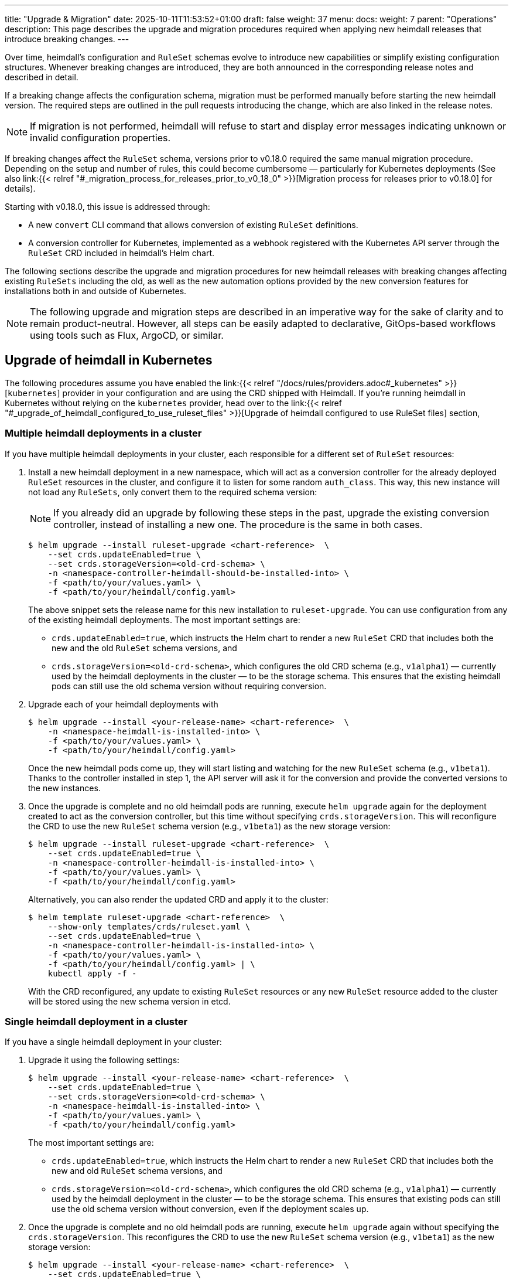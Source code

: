 ---
title: "Upgrade & Migration"
date: 2025-10-11T11:53:52+01:00
draft: false
weight: 37
menu:
  docs:
    weight: 7
    parent: "Operations"
description: This page describes the upgrade and migration procedures required when applying new heimdall releases that introduce breaking changes.
---

:toc:

Over time, heimdall’s configuration and `RuleSet` schemas evolve to introduce new capabilities or simplify existing configuration structures. Whenever breaking changes are introduced, they are both announced in the corresponding release notes and described in detail.

If a breaking change affects the configuration schema, migration must be performed manually before starting the new heimdall version. The required steps are outlined in the pull requests introducing the change, which are also linked in the release notes.

NOTE: If migration is not performed, heimdall will refuse to start and display error messages indicating unknown or invalid configuration properties.

If breaking changes affect the `RuleSet` schema, versions prior to v0.18.0 required the same manual migration procedure. Depending on the setup and number of rules, this could become cumbersome — particularly for Kubernetes deployments (See also  link:{{< relref "#_migration_process_for_releases_prior_to_v0_18_0" >}}[Migration process for releases prior to v0.18.0] for details).

Starting with v0.18.0, this issue is addressed through:

* A new `convert` CLI command that allows conversion of existing `RuleSet` definitions.
* A conversion controller for Kubernetes, implemented as a webhook registered with the Kubernetes API server through the `RuleSet` CRD included in heimdall’s Helm chart.

The following sections describe the upgrade and migration procedures for new heimdall releases with breaking changes affecting existing `RuleSets` including the old, as well as the new automation options provided by the new conversion features for installations both in and outside of Kubernetes.

NOTE: The following upgrade and migration steps are described in an imperative way for the sake of clarity and to remain product-neutral. However, all steps can be easily adapted to declarative, GitOps-based workflows using tools such as Flux, ArgoCD, or similar.

== Upgrade of heimdall in Kubernetes

The following procedures assume you have enabled the link:{{< relref "/docs/rules/providers.adoc#_kubernetes" >}}[`kubernetes`] provider in your configuration and are using the CRD shipped with Heimdall. If you're running heimdall in Kubernetes without relying on the `kubernetes` provider, head over to the link:{{< relref "#_upgrade_of_heimdall_configured_to_use_ruleset_files" >}}[Upgrade of heimdall configured to use RuleSet files] section,

=== Multiple heimdall deployments in a cluster

If you have multiple heimdall deployments in your cluster, each responsible for a different set of `RuleSet` resources:

. Install a new heimdall deployment in a new namespace, which will act as a conversion controller for the already deployed `RuleSet` resources in the cluster, and configure it to listen for some random `auth_class`. This way, this new instance will not load any `RuleSets`, only convert them to the required schema version:
+
NOTE: If you already did an upgrade by following these steps in the past, upgrade the existing conversion controller, instead of installing a new one. The procedure is the same in both cases.
+
[source,bash]
----
$ helm upgrade --install ruleset-upgrade <chart-reference>  \
    --set crds.updateEnabled=true \
    --set crds.storageVersion=<old-crd-schema> \
    -n <namespace-controller-heimdall-should-be-installed-into> \
    -f <path/to/your/values.yaml> \
    -f <path/to/your/heimdall/config.yaml>
----
+
The above snippet sets the release name for this new installation to `ruleset-upgrade`. You can use configuration from any of the existing heimdall deployments. The most important settings are:
+
* `crds.updateEnabled=true`, which instructs the Helm chart to render a new `RuleSet` CRD that includes both the new and the old `RuleSet` schema versions, and
* `crds.storageVersion=<old-crd-schema>`, which configures the old CRD schema (e.g., `v1alpha1`) — currently used by the heimdall deployments in the cluster — to be the storage schema. This ensures that the existing heimdall pods can still use the old schema version without requiring conversion.

. Upgrade each of your heimdall deployments with
+
[source,bash]
----
$ helm upgrade --install <your-release-name> <chart-reference>  \
    -n <namespace-heimdall-is-installed-into> \
    -f <path/to/your/values.yaml> \
    -f <path/to/your/heimdall/config.yaml>
----
+
Once the new heimdall pods come up, they will start listing and watching for the new `RuleSet` schema (e.g., `v1beta1`). Thanks to the controller installed in step 1, the API server will ask it for the conversion and provide the converted versions to the new instances.

. Once the upgrade is complete and no old heimdall pods are running, execute `helm upgrade` again for the deployment created to act as the conversion controller, but this time without specifying `crds.storageVersion`. This will reconfigure the CRD to use the new `RuleSet` schema version (e.g., `v1beta1`) as the new storage version:
+
[source,bash]
----
$ helm upgrade --install ruleset-upgrade <chart-reference>  \
    --set crds.updateEnabled=true \
    -n <namespace-controller-heimdall-is-installed-into> \
    -f <path/to/your/values.yaml> \
    -f <path/to/your/heimdall/config.yaml>
----
+
Alternatively, you can also render the updated CRD and apply it to the cluster:
+
[source,bash]
----
$ helm template ruleset-upgrade <chart-reference>  \
    --show-only templates/crds/ruleset.yaml \
    --set crds.updateEnabled=true \
    -n <namespace-controller-heimdall-is-installed-into> \
    -f <path/to/your/values.yaml> \
    -f <path/to/your/heimdall/config.yaml> | \
    kubectl apply -f -
----
+
With the CRD reconfigured, any update to existing `RuleSet` resources or any new `RuleSet` resource added to the cluster will be stored using the new schema version in etcd.

=== Single heimdall deployment in a cluster

If you have a single heimdall deployment in your cluster:

. Upgrade it using the following settings:
+
[source,bash]
----
$ helm upgrade --install <your-release-name> <chart-reference>  \
    --set crds.updateEnabled=true \
    --set crds.storageVersion=<old-crd-schema> \
    -n <namespace-heimdall-is-installed-into> \
    -f <path/to/your/values.yaml> \
    -f <path/to/your/heimdall/config.yaml>
----
+
The most important settings are:
+
* `crds.updateEnabled=true`, which instructs the Helm chart to render a new `RuleSet` CRD that includes both the new and old `RuleSet` schema versions, and
* `crds.storageVersion=<old-crd-schema>`, which configures the old CRD schema (e.g., `v1alpha1`) — currently used by the heimdall deployment in the cluster — to be the storage schema. This ensures that existing pods can still use the old schema version without conversion, even if the deployment scales up.

. Once the upgrade is complete and no old heimdall pods are running, execute `helm upgrade` again without specifying the `crds.storageVersion`. This reconfigures the CRD to use the new `RuleSet` schema version (e.g., `v1beta1`) as the new storage version:
+
[source,bash]
----
$ helm upgrade --install <your-release-name> <chart-reference>  \
    --set crds.updateEnabled=true \
    -n <namespace-heimdall-is-installed-into> \
    -f <path/to/your/values.yaml> \
    -f <path/to/your/heimdall/config.yaml>
----
+
Alternatively, you can render only the CRD and apply it manually:
+
[source,bash]
----
$ helm template <your-release-name> <chart-reference>  \
    --show-only templates/crds/ruleset.yaml \
    --set crds.updateEnabled=true \
    -n <namespace-heimdall-is-installed-into> \
    -f <path/to/your/values.yaml> \
    -f <path/to/your/heimdall/config.yaml> | \
    kubectl apply -f -
----
+
With the CRD reconfigured, any update to existing `RuleSet` resources, or any new ones added, will now be stored in etcd using the new schema version.

=== Ensuring all RuleSets are stored in etcd using the new schema

The API server only uses the new storage version for resources in etcd on **write** operations — meaning when `RuleSets` are updated or new ones are added. Therefore, after performing one of the upgrade procedures described above, it is required:

* to convert the `RuleSets` already stored in etcd to use the new schema version, and
* to store the converted `RuleSets` alongside the particular services to ensure frictionless upgrades in the future — especially when conversion between older versions (e.g., `v1alpha4` → `v1beta1`) is no longer supported.

The latter can be achieved by reading the existing `RuleSets` from the cluster — the conversion happens automatically thanks to the conversion webhook.

To achieve the former, two options exist:

==== Imperative Option

. Export all existing RuleSets with:
+
[source,bash]
----
$ kubectl get -A rulesets.heimdall.dadrus.github.com -o yaml > allrulesets.yaml
----
+
This returns a `List` resource containing all `RuleSets` across all namespaces. The API server will provide them in the converted version.

. Re-apply them with:
+
[source,bash]
----
$ kubectl apply -f allrulesets.yaml
----
+
Since this is a write operation, the `RuleSets` will now be stored in the new schema format.

. Patch the `status.storedVersions` stanza to ensure only the most recent version is referenced. Otherwise, older schema versions must be retained in future CRD updates:
+
[source,bash]
----
$ kubectl patch customresourcedefinitions rulesets.heimdall.dadrus.github.com \
    --subresource='status' --type='merge' \
    -p '{"status":{"storedVersions": ["<new-schema-version>"]}}'
----
+
with `<new-schema-version>` being the currently configured storage version of the schema in the CRD — e.g., `v1beta1` when migrating from `v1alpha4`.

==== Declarative Option

The steps described above can also be automated using the https://github.com/kubernetes-sigs/kube-storage-version-migrator[kube-storage-version-migrator] operator, which watches for the latest CRD schema versions in the cluster, creates conversion requests for resource types whose storage version has changed, and patches the `status.storedVersions` stanza accordingly.

This operator is typically available in managed Kubernetes environments and can also be enabled in self-hosted clusters via the `StorageVersionMigrator` https://kubernetes.io/docs/reference/command-line-tools-reference/feature-gates/[feature gate].

If enabled,

. create a https://kubernetes.io/docs/reference/kubernetes-api/config-and-storage-resources/storage-version-migration-v1alpha1/#StorageVersionMigration[`StorageVersionMigration`] resource with the contents shown below and apply it to the cluster.
+
[source,yaml]
----
kind: StorageVersionMigration
apiVersion: storagemigration.k8s.io/v1alpha1
metadata:
  name: ruleset-svm
spec:
  resource:
    group: rulesets.heimdall.dadrus.github.com
    version: <old-schema-version>
    resource: RuleSet
----
+
with `<old-schema-version>` being the old storage version of the schema in the CRD — e.g., `v1alpha4` when migrating from `v1alpha4` to `v1beta1`.
+
Further usage examples can also be found https://kubernetes.io/docs/tasks/manage-kubernetes-objects/storage-version-migration/#update-the-preferred-storage-schema-of-a-crd[here].

. Monitor migration of `RuleSets` by checking the `status` stanza of the `StorageVersionMigration` resource. A successful migration should have its `Succeeded` condition set to `true`. e.g.
+
[source,bash]
----
$ kubectl get storageversionmigration.storagemigration.k8s.io/ruleset-svm -o yaml
----
+
should result in an output similar to:
+
[source,yaml]
----
kind: StorageVersionMigration
apiVersion: storagemigration.k8s.io/v1alpha1
metadata:
  name: ruleset-svm
  uid: 4eb91094-487d-4b3c-9176-ce07664d64f7
  resourceVersion: "90"
  creationTimestamp: "2025-10-12T17:27:44Z"
spec:
  resource:
    group: rulesets.heimdall.dadrus.github.com
    version: v1alpha4
    resource: RuleSet
status:
  conditions:
  - type: Running
    status: "False"
    lastUpdateTime: "2025-10-12T17:27:44Z"
    reason: StorageVersionMigrationInProgress
  - type: Succeeded
    status: "True"
    lastUpdateTime: "2025-10-12T17:27:45Z"
    reason: StorageVersionMigrationSucceeded
  resourceVersion: "84"
----

=== Migration process for releases prior to v0.18.0

For heimdall releases older than v0.18.0, conversion between different `RuleSet` schema versions must be performed manually. The following procedure describes how to migrate to a newer version.

. Export all existing `RuleSets` from the cluster
+
[source,bash]
----
$ kubectl get -A rulesets.heimdall.dadrus.github.com -o yaml > allrulesets.yaml
----
+
This returns a `List` resource containing all rule sets across all namespaces.

. Migrate each `RuleSet` manually as described in each PR linked to the release notes.

. Convert the migrated rule sets into file-based `RuleSets` and store them in a separate directory. The following script can help with that:
+
[source,bash]
----
#!/usr/bin/env bash

# Converts all RuleSets from a Kubernetes export (a List resource)
# into individual file-based RuleSets.
#
# The output files will be written to the specified directory, one file per RuleSet.
#
# Usage:
#   ./convert-k8s-rulesets.sh --ruleset-list <path-to-exported-rulesets.yaml> --out-dir <output-directory>
#
# Example:
#   ./convert-k8s-rulesets.sh --ruleset-list allrulesets.yaml --out-dir ./converted-rulesets
#
# Options:
#   --ruleset-list   Path to the YAML file containing the exported RuleSets (required)
#   --out-dir        Directory to write the converted RuleSets to (required)
#   -h, --help       Show this help message and exit
#
# Requirements:
#   - yq (https://mikefarah.gitbook.io/yq/) must be available in PATH.

set -euo pipefail

# Print help text
usage() {
  grep '^#' "$0" | sed 's/^#//'
  exit 0
}

# Default values
RULESET_LIST=""
OUT_DIR=""

# Parse arguments
while [[ $# -gt 0 ]]; do
  case "$1" in
    --ruleset-list)
      RULESET_LIST="$2"
      shift 2
      ;;
    --out-dir)
      OUT_DIR="$2"
      shift 2
      ;;
    -h|--help)
      usage
      ;;
    *)
      echo "Unknown argument: $1"
      echo "Use --help for usage information."
      exit 1
      ;;
  esac
done

# Validate required arguments
if [[ -z "${RULESET_LIST}" || -z "${OUT_DIR}" ]]; then
  echo "Error: both --ruleset-list and --out-dir must be provided."
  echo "Use --help for usage information."
  exit 1
fi

if [[ ! -f "$RULESET_LIST" ]]; then
  echo "Error: file '$RULESET_LIST' not found."
  exit 1
fi

mkdir -p "$OUT_DIR"

echo "Converting RuleSets from '$RULESET_LIST' into '$OUT_DIR'..."
echo

# Extract each RuleSet and convert
yq -r '.items[].metadata.name' "$RULESET_LIST" | while IFS= read -r name; do
  safe_name=$(echo "$name" | tr '[:space:]' '_')
  version=$(yq -r ".items[] | select(.metadata.name == \"$name\") | .apiVersion" "$RULESET_LIST" | sed 's/.*v//')

  echo "→ Converting RuleSet: $name (schema $version)"

  yq -r ".items[] | select(.metadata.name == \"$name\") |
    {
      \"version\": \"$version\",
      \"name\": .metadata.name,
      \"rules\": .spec.rules
    }" "$RULESET_LIST" | yq -P > "${OUT_DIR}/${safe_name}.yaml"
done

echo
echo "Conversion complete. All RuleSets written to '$OUT_DIR'."
----

. Disable the usage of the `kubernetes` provider in your heimdall configuration and configure the `file_system` provider instead, e.g.
+
[source,yaml]
----
providers:
  file_system:
    src: /rules
----

. Create a `ConfigMap` listing the converted rulesets.
+
[source,bash]
----
$ kubectl create configmap heimdall-rules \
   --from-file=<converted-ruesets-directory> \
   -n <namespace-heimdall-is-installed-into>
----

. Configure the chart to include a volume mount for the above `ConfigMap`:
+
[source,yaml]
----
# your values file
deployment:
  # other settings
  volumes:
    # other volumes
    - name: rules
      configMap:
        name: heimdall-rules
  volumeMounts:
    # other volume mounts
    - name: rules
      readOnly: true
      mountPath: "/rules"
----

. Perform the upgrade of heimdall in the cluster
+
[source,bash]
----
$ helm upgrade --install <your-release-name> <chart-reference>  \
    -n <namespace-heimdall-is-installed-into> \
    -f <path/to/your/values.yaml> \
    -f <path/to/your/heimdall/config.yaml>
----

. When the new pods are up and running and all pods from the previous version are terminated, delete the old `RuleSet` CRD from the cluster and install the CRD from the new release.

. Install the `RuleSets` exported in step 1 and migrated in step 2 into the cluster
+
[source,bash]
----
$ kubectl apply -f allrulesets.yaml
----

. Update your heimdall configuration to use the `kubernetes` provider again and remove the volume and the volume mount added to your chart values file in step 6. Then, update the heimdall installation to use it:
+
[source,bash]
----
$ helm upgrade --install <your-release-name> <chart-reference>  \
    -n <namespace-heimdall-is-installed-into> \
    -f <path/to/your/values.yaml> \
    -f <path/to/your/heimdall/config.yaml>
----

. Finally, delete the `ConfigMap` from step 5 from the cluster.
+
[source,bash]
----
$ kubectl delete configmap heimdall-rules -n <namespace-heimdall-is-installed-into>
----

== Upgrade of heimdall configured to use RuleSet files

To convert existing `RuleSet` files for use with the `cloudblob`, `http_endpoint`, or `file_system` providers, use the new `convert` command and apply the converted rule sets to your target environment.

Here’s an example script that can be used to convert all rule sets stored in a particular directory:

[source,bash]
----
#!/usr/bin/env bash

# Convert all existing heimdall RuleSets in a directory to a new schema version.
# The converted RuleSets are written to the same directory with a configurable prefix.
# If the prefix is not set, it defaults to converted_.
#
# Usage:
#   ./convert-rulesets.sh --dir <ruleset-dir> --desired-version <new-schema-version> [--prefix <prefix>]
#
# Example:
#   ./convert-rulesets.sh --dir ./rulesets --desired-version v1beta1 --prefix upgraded_
#
# Requirements:
#   - Heimdall must be available in PATH.
#

set -euo pipefail

# Default values
PREFIX="converted_"

# Parse arguments
while [[ $# -gt 0 ]]; do
  case "$1" in
    --dir)
      DIR="$2"
      shift 2
      ;;
    --desired-version)
      NEW_VERSION="$2"
      shift 2
      ;;
    --prefix)
      PREFIX="$2"
      shift 2
      ;;
    -h|--help)
      echo "Usage: $0 --dir <ruleset-dir> --desired-version <new-schema-version> [--prefix <prefix>]"
      exit 0
      ;;
    *)
      echo "Unknown argument: $1"
      echo "Usage: $0 --dir <ruleset-dir> --desired-version <new-schema-version> [--prefix <prefix>]"
      exit 1
      ;;
  esac
done

# Validate required arguments
if [[ -z "${DIR:-}" || -z "${NEW_VERSION:-}" ]]; then
  echo "Error: --dir and --desired-version are required."
  echo "Usage: $0 --dir <ruleset-dir> --desired-version <new-schema-version> [--prefix <prefix>]"
  exit 1
fi

if [[ ! -d "$DIR" ]]; then
  echo "Error: Directory '$DIR' does not exist."
  exit 1
fi

echo "Converting RuleSets in '$DIR' to schema version '$NEW_VERSION'..."
echo "Converted files will be written to the same directory with prefix '${PREFIX}'."
echo

for file in "$DIR"/*; do
  if [[ -f "$file" ]]; then
    filename=$(basename "$file")
    output_file="${DIR}/${PREFIX}${filename}"

    echo "→ Converting $filename ..."
    heimdall convert ruleset \
      --desired-version "$NEW_VERSION" \
      --out "$output_file" \
      "$file"
  fi
done

echo
echo "Conversion complete."
----
The general procedure is as follows:

. Convert the existing rule sets by using the `convert` command.

. If you’re using the `cloudblob` or `http_endpoint` providers, deploy the converted rule sets to your cloud storage or to the server that delivers the `RuleSets` to the currently running Heimdall instances.
+
NOTE: Don’t overwrite the existing rule sets. Make sure you add a prefix to the converted `RuleSet` files. This ensures that old `RuleSets` can still be loaded by the existing heimdall instances, while the converted ones are ignored. The script above already handles this.

. Configure the new heimdall deployment to use the converted rule sets.

. Deploy the new heimdall version.

This ensures that older instances continue using the old rule set files, while new instances use the converted ones.

